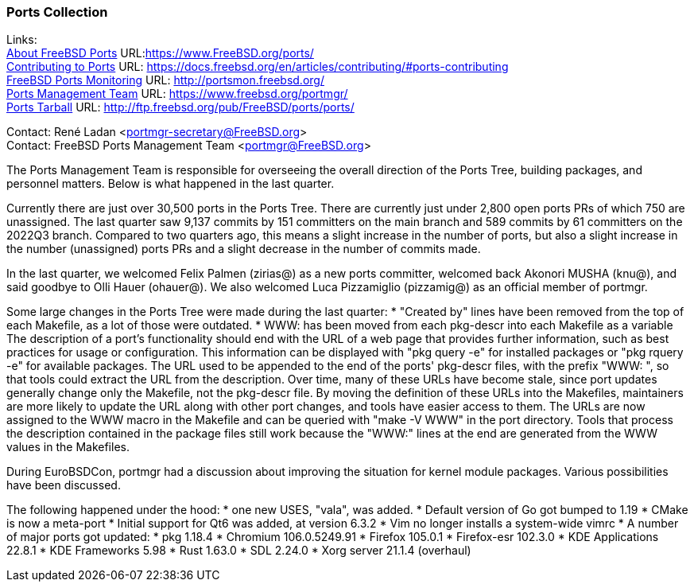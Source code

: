 === Ports Collection

Links: +
link:https://www.FreeBSD.org/ports/[About FreeBSD Ports] URL:link:https://www.FreeBSD.org/ports/[https://www.FreeBSD.org/ports/] +
link:https://docs.freebsd.org/en/articles/contributing/#ports-contributing[Contributing to Ports] URL: link:https://docs.freebsd.org/en/articles/contributing/#ports-contributing[https://docs.freebsd.org/en/articles/contributing/#ports-contributing] +
link:http://portsmon.freebsd.org/[FreeBSD Ports Monitoring] URL: link:http://portsmon.freebsd.org/[http://portsmon.freebsd.org/] +
link:https://www.freebsd.org/portmgr/[Ports Management Team] URL: link:https://www.freebsd.org/portmgr/[https://www.freebsd.org/portmgr/] +
link:http://ftp.freebsd.org/pub/FreeBSD/ports/ports/[Ports Tarball] URL: link:http://ftp.freebsd.org/pub/FreeBSD/ports/ports/[http://ftp.freebsd.org/pub/FreeBSD/ports/ports/]

Contact: René Ladan <portmgr-secretary@FreeBSD.org> +
Contact: FreeBSD Ports Management Team <portmgr@FreeBSD.org>

The Ports Management Team is responsible for overseeing the overall direction of the Ports Tree, building packages, and personnel matters.
Below is what happened in the last quarter.

Currently there are just over 30,500 ports in the Ports Tree. There are currently just under 2,800 open ports PRs of which 750 are unassigned.
The last quarter saw 9,137 commits by 151 committers on the main branch and 589 commits by 61 committers on the 2022Q3 branch.
Compared to two quarters ago, this means a slight increase in the number of ports, but also a slight increase in the number (unassigned) ports PRs and a slight decrease in the number of commits made.

In the last quarter, we welcomed Felix Palmen (zirias@) as a new ports committer, welcomed back Akonori MUSHA (knu@), and said goodbye to Olli Hauer (ohauer@).
We also welcomed Luca Pizzamiglio (pizzamig@) as an official member of portmgr.

Some large changes in the Ports Tree were made during the last quarter:
* "Created by" lines have been removed from the top of each Makefile, as a lot of those were outdated.
* WWW: has been moved from each pkg-descr into each Makefile as a variable
The description of a port's functionality should end with the URL of a web page that provides further information, such as best practices for usage or configuration. 
This information can be displayed with "pkg query -e" for installed packages or "pkg rquery -e" for available packages. 
The URL used to be appended to the end of the ports' pkg-descr files, with the prefix "WWW: ", so that tools could extract the URL from the description.
Over time, many of these URLs have become stale, since port updates generally change only the Makefile, not the pkg-descr file.
By moving the definition of these URLs into the Makefiles, maintainers are more likely to update the URL along with other port changes, and tools have easier access to them. 
The URLs are now assigned to the WWW macro in the Makefile and can be queried with "make -V WWW" in the port directory.
Tools that process the description contained in the package files still work because the "WWW:" lines at the end are generated from the WWW values in the Makefiles.

During EuroBSDCon, portmgr had a discussion about improving the situation for kernel module packages.
Various possibilities have been discussed.

The following happened under the hood:
* one new USES, "vala", was added.
* Default version of Go got bumped to 1.19
* CMake is now a meta-port
* Initial support for Qt6 was added, at version 6.3.2
* Vim no longer installs a system-wide vimrc
* A number of major ports got updated:
  * pkg 1.18.4
  * Chromium 106.0.5249.91
  * Firefox 105.0.1
  * Firefox-esr 102.3.0
  * KDE Applications 22.8.1
  * KDE Frameworks 5.98
  * Rust 1.63.0
  * SDL 2.24.0
  * Xorg server 21.1.4 (overhaul)
